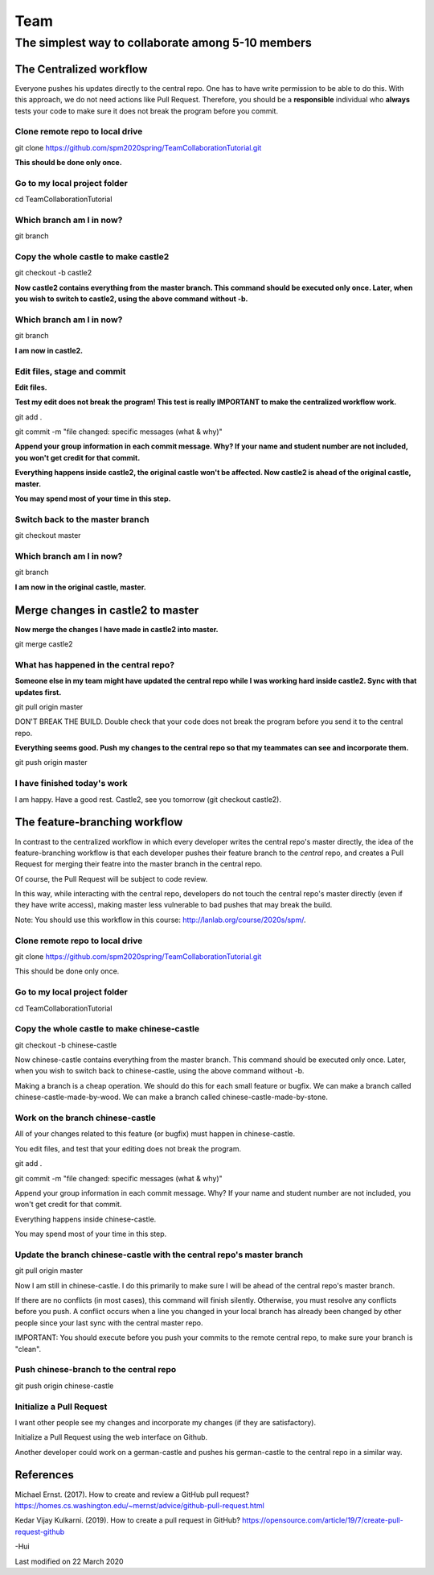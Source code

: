 ==============
Team
==============

The simplest way to collaborate among 5-10 members
==================================================


The Centralized workflow
-------------------------

Everyone pushes his updates directly to the central repo.  One has to have write permission to be able to do this.
With this approach, we do not need actions like Pull Request.
Therefore, you should be a **responsible** individual who **always** tests your code to make sure it does not break the program before you commit.


Clone remote repo to local drive
~~~~~~~~~~~~~~~~~~~~~~~~~~~~~~~~

git clone https://github.com/spm2020spring/TeamCollaborationTutorial.git

**This should be done only once.**


Go to my local project folder
~~~~~~~~~~~~~~~~~~~~~~~~~~~~~

cd TeamCollaborationTutorial

Which branch am I in now?
~~~~~~~~~~~~~~~~~~~~~~~~~~

git branch


Copy the whole castle to make castle2
~~~~~~~~~~~~~~~~~~~~~~~~~~~~~~~~~~~~~~~

git checkout -b castle2

**Now castle2 contains everything from the master branch.  This command should be executed only once.  Later, when you wish to switch to castle2, using the above command without -b.**


Which branch am I in now?
~~~~~~~~~~~~~~~~~~~~~~~~~~

git branch

**I am now in castle2.**



Edit files, stage and commit
~~~~~~~~~~~~~~~~~~~~~~~~~~~~~

**Edit files.**

**Test my edit does not break the program!  This test is really IMPORTANT to make the centralized workflow work.**

git add .

git commit -m "file changed: specific messages (what & why)"

**Append your group information in each commit message.  Why?  If your name and student number are not included, you won't get credit for that commit.**

**Everything happens inside castle2, the original castle won't be affected.  Now castle2 is ahead of the original castle, master.**

**You may spend most of your time in this step.**


Switch back to the master branch
~~~~~~~~~~~~~~~~~~~~~~~~~~~~~~~~~~~~

git checkout master


Which branch am I in now?
~~~~~~~~~~~~~~~~~~~~~~~~~~

git branch

**I am now in the original castle, master.**


Merge changes in castle2 to master
-----------------------------------

**Now merge the changes I have made in castle2 into master.**

git merge castle2


What has happened in the central repo?
~~~~~~~~~~~~~~~~~~~~~~~~~~~~~~~~~~~~~~

**Someone else in my team might have updated the central repo while I was working hard inside castle2. Sync with that updates first.**

git pull origin master

DON'T BREAK THE BUILD.  Double check that your code does not break the program before you send it to the central repo.

**Everything seems good.  Push my changes to the central repo so that my teammates can see and incorporate them.**

git push origin master


I have finished today's work
~~~~~~~~~~~~~~~~~~~~~~~~~~~~~~~~~~~~~~

I am happy.  Have a good rest.  Castle2, see you tomorrow (git checkout castle2).


The feature-branching workflow
-------------------------------

In contrast to the centralized workflow in which every developer writes the central repo's master directly, the idea of the feature-branching workflow is that each developer pushes 
their feature branch to the *central* repo, and creates a Pull Request for merging their featre into the master branch in the central repo. 

Of course, the Pull Request will be subject to code review.

In this way, while interacting with the central repo, developers do not touch the central repo's master directly (even if they have write access), making master less vulnerable to bad pushes that may break the build.

Note: You should use this workflow in this course: http://lanlab.org/course/2020s/spm/.

Clone remote repo to local drive
~~~~~~~~~~~~~~~~~~~~~~~~~~~~~~~~
git clone https://github.com/spm2020spring/TeamCollaborationTutorial.git

This should be done only once.

Go to my local project folder
~~~~~~~~~~~~~~~~~~~~~~~~~~~~~
cd TeamCollaborationTutorial

Copy the whole castle to make chinese-castle 
~~~~~~~~~~~~~~~~~~~~~~~~~~~~~~~~~~~~~~~~~~~~~~~~~~~~~~~~~~~~~~~~~
git checkout -b chinese-castle

Now chinese-castle contains everything from the master branch.
This command should be executed only once. 
Later, when you wish to switch back to chinese-castle, using the above command without -b.

Making a branch is a cheap operation.  
We should do this for each small feature or bugfix.
We can make a branch called chinese-castle-made-by-wood.  We can make a branch called chinese-castle-made-by-stone.


Work on the branch chinese-castle
~~~~~~~~~~~~~~~~~~~~~~~~~~~~~~~~~~~

All of your changes related to this feature (or bugfix) must happen in chinese-castle.

You edit files, and test that your editing does not break the program.

git add .

git commit -m "file changed: specific messages (what & why)"

Append your group information in each commit message. Why? If your name and student number are not included, you won't get credit for that commit.

Everything happens inside chinese-castle.

You may spend most of your time in this step.


Update the branch chinese-castle with the central repo's master branch
~~~~~~~~~~~~~~~~~~~~~~~~~~~~~~~~~~~~~~~~~~~~~~~~~~~~~~~~~~~~~~~~~~~~~~~

git pull origin master

Now I am still in chinese-castle.  I do this primarily to make sure I will be ahead of the central repo's master branch.


If there are no conflicts (in most cases), this command will finish silently.  Otherwise, you must resolve any conflicts before you push.
A conflict occurs when a line you changed in your local branch has already been changed by other people since your last sync with the central master repo.

IMPORTANT: You should execute before you push your commits to the remote central repo, to make sure your branch is "clean".


Push chinese-branch to the central repo
~~~~~~~~~~~~~~~~~~~~~~~~~~~~~~~~~~~~~~~~~~~~~~~~~~~~

git push origin chinese-castle


Initialize a Pull Request
~~~~~~~~~~~~~~~~~~~~~~~~~~~~~~~~~~~~~~~~~~~~~~~~~~~~~

I want other people see my changes and incorporate my changes (if they are satisfactory).

Initialize a Pull Request using the web interface on Github.


Another developer could work on a german-castle and pushes his german-castle to the central repo in a similar way.


References
----------------------

Michael Ernst. (2017).  How to create and review a GitHub pull request?  https://homes.cs.washington.edu/~mernst/advice/github-pull-request.html

Kedar Vijay Kulkarni. (2019).  How to create a pull request in GitHub?  https://opensource.com/article/19/7/create-pull-request-github
 

-Hui


Last modified on 22 March 2020

